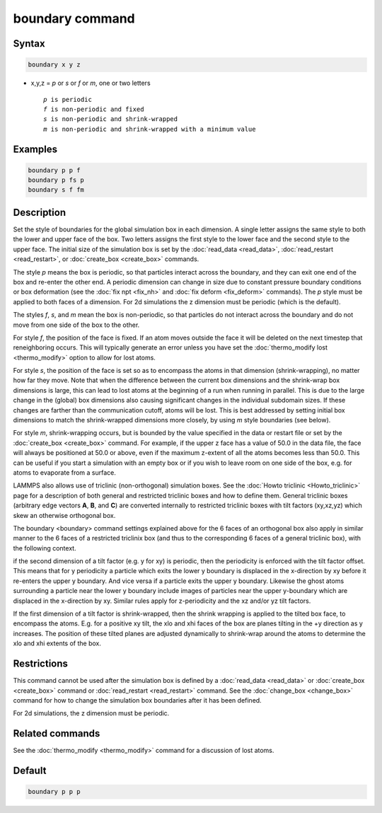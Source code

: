 .. index:: boundary

boundary command
================

Syntax
""""""

.. code-block:: LAMMPS

   boundary x y z

* x,y,z = *p* or *s* or *f* or *m*, one or two letters

  .. parsed-literal::

       *p* is periodic
       *f* is non-periodic and fixed
       *s* is non-periodic and shrink-wrapped
       *m* is non-periodic and shrink-wrapped with a minimum value

Examples
""""""""

.. code-block:: LAMMPS

   boundary p p f
   boundary p fs p
   boundary s f fm

Description
"""""""""""

Set the style of boundaries for the global simulation box in each
dimension.  A single letter assigns the same style to both the lower
and upper face of the box.  Two letters assigns the first style to the
lower face and the second style to the upper face.  The initial size
of the simulation box is set by the :doc:`read_data <read_data>`,
:doc:`read_restart <read_restart>`, or :doc:`create_box <create_box>`
commands.

The style *p* means the box is periodic, so that particles interact
across the boundary, and they can exit one end of the box and re-enter
the other end.  A periodic dimension can change in size due to
constant pressure boundary conditions or box deformation (see the
:doc:`fix npt <fix_nh>` and :doc:`fix deform <fix_deform>` commands).
The *p* style must be applied to both faces of a dimension.  For 2d
simulations the z dimension must be periodic (which is the default).

The styles *f*, *s*, and *m* mean the box is non-periodic, so that
particles do not interact across the boundary and do not move from one
side of the box to the other.

For style *f*, the position of the face is fixed.  If an atom moves
outside the face it will be deleted on the next timestep that
reneighboring occurs.  This will typically generate an error unless
you have set the :doc:`thermo_modify lost <thermo_modify>` option to
allow for lost atoms.

For style *s*, the position of the face is set so as to encompass the
atoms in that dimension (shrink-wrapping), no matter how far they
move. Note that when the difference between the current box dimensions
and the shrink-wrap box dimensions is large, this can lead to lost
atoms at the beginning of a run when running in parallel. This is due
to the large change in the (global) box dimensions also causing
significant changes in the individual subdomain sizes. If these
changes are farther than the communication cutoff, atoms will be lost.
This is best addressed by setting initial box dimensions to match the
shrink-wrapped dimensions more closely, by using *m* style boundaries
(see below).

For style *m*, shrink-wrapping occurs, but is bounded by the value
specified in the data or restart file or set by the
:doc:`create_box <create_box>` command.  For example, if the upper z
face has a value of 50.0 in the data file, the face will always be
positioned at 50.0 or above, even if the maximum z-extent of all the
atoms becomes less than 50.0.  This can be useful if you start a
simulation with an empty box or if you wish to leave room on one side
of the box, e.g. for atoms to evaporate from a surface.

LAMMPS also allows use of triclinic (non-orthogonal) simulation boxes.
See the :doc:`Howto triclinic <Howto_triclinic>` page for a
description of both general and restricted triclinic boxes and how to
define them.  General triclinic boxes (arbitrary edge vectors **A**,
**B**, and **C**) are converted internally to restricted triclinic
boxes with tilt factors (xy,xz,yz) which skew an otherwise orthogonal
box.

The boundary <boundary> command settings explained above for the 6
faces of an orthogonal box also apply in similar manner to the 6 faces
of a restricted triclinix box (and thus to the corresponding 6 faces
of a general triclinic box), with the following context.

if the second dimension of a tilt factor (e.g. y for xy) is periodic,
then the periodicity is enforced with the tilt factor offset.  This
means that for y periodicity a particle which exits the lower y
boundary is displaced in the x-direction by xy before it re-enters the
upper y boundary.  And vice versa if a particle exits the upper y
boundary.  Likewise the ghost atoms surrounding a particle near the
lower y boundary include images of particles near the upper y-boundary
which are displaced in the x-direction by xy.  Similar rules apply for
z-periodicity and the xz and/or yz tilt factors.

If the first dimension of a tilt factor is shrink-wrapped, then the
shrink wrapping is applied to the tilted box face, to encompass the
atoms.  E.g. for a positive xy tilt, the xlo and xhi faces of the box
are planes tilting in the +y direction as y increases.  The position
of these tilted planes are adjusted dynamically to shrink-wrap around
the atoms to determine the xlo and xhi extents of the box.

Restrictions
""""""""""""

This command cannot be used after the simulation box is defined by a
:doc:`read_data <read_data>` or :doc:`create_box <create_box>` command
or :doc:`read_restart <read_restart>` command.  See the
:doc:`change_box <change_box>` command for how to change the
simulation box boundaries after it has been defined.

For 2d simulations, the z dimension must be periodic.

Related commands
""""""""""""""""

See the :doc:`thermo_modify <thermo_modify>` command for a discussion
of lost atoms.

Default
"""""""

.. code-block:: LAMMPS

   boundary p p p
